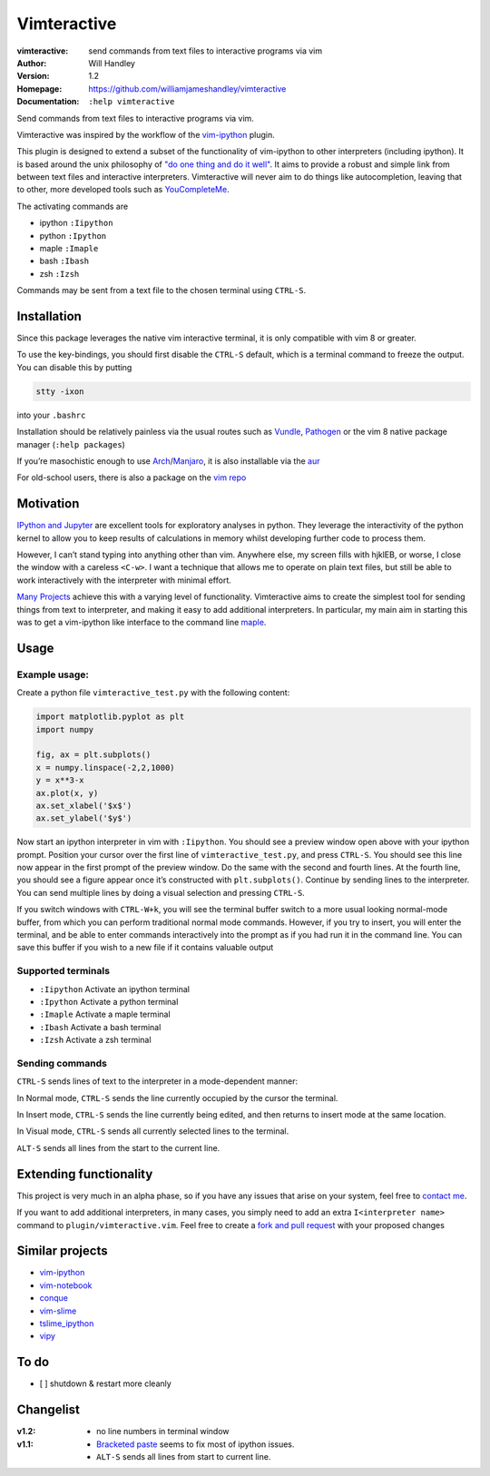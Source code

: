============
Vimteractive
============
:vimteractive: send commands from text files to interactive programs via vim 
:Author: Will Handley
:Version: 1.2
:Homepage: https://github.com/williamjameshandley/vimteractive
:Documentation: ``:help vimteractive``

Send commands from text files to interactive programs via vim.

Vimteractive was inspired by the workflow of the
`vim-ipython <https://github.com/ivanov/vim-ipython>`__ plugin.

This plugin is designed to extend a subset of the functionality of
vim-ipython to other interpreters (including ipython). It is based
around the unix philosophy of `"do one thing and do it
well" <https://en.wikipedia.org/wiki/Unix_philosophy#Do_One_Thing_and_Do_It_Well>`__.
It aims to provide a robust and simple link from between text files and
interactive interpreters. Vimteractive will never aim to do things like
autocompletion, leaving that to other, more developed tools such as
`YouCompleteMe <https://github.com/Valloric/YouCompleteMe>`__.

The activating commands are

- ipython ``:Iipython``
- python ``:Ipython``
- maple ``:Imaple``
- bash ``:Ibash``
- zsh ``:Izsh``

Commands may be sent from a text file to the chosen terminal using
``CTRL-S``.

Installation
------------

Since this package leverages the native vim interactive terminal, it is only compatible with vim 8 or greater.

To use the key-bindings, you should first disable the ``CTRL-S``
default, which is a terminal command to freeze the output. You can
disable this by putting

.. code:: bash

   stty -ixon

into your ``.bashrc``

Installation should be relatively painless via the usual routes such as
`Vundle <https://github.com/VundleVim/Vundle.vim>`__,
`Pathogen <https://github.com/tpope/vim-pathogen>`__ or the vim 8 native
package manager (``:help packages``)

If you’re masochistic enough to use
`Arch <https://wiki.archlinux.org/index.php/Arch_Linux>`__/`Manjaro <https://manjaro.org/>`__,
it is also installable via the
`aur <https://aur.archlinux.org/packages/vim-vimteractive>`__

For old-school users, there is also a package on the `vim
repo <https://www.vim.org/scripts/script.php?script_id=5687>`__

Motivation
----------

`IPython and Jupyter <https://ipython.org/>`__ are excellent tools for
exploratory analyses in python. They leverage the interactivity of the
python kernel to allow you to keep results of calculations in memory
whilst developing further code to process them.

However, I can’t stand typing into anything other than vim. Anywhere
else, my screen fills with hjklEB, or worse, I close the window with a
careless ``<C-w>``. I want a technique that allows me to operate on
plain text files, but still be able to work interactively with the
interpreter with minimal effort.

`Many Projects <#similar-projects>`__ achieve this with a varying level
of functionality. Vimteractive aims to create the simplest tool for
sending things from text to interpreter, and making it easy to add
additional interpreters. In particular, my main aim in starting this was
to get a vim-ipython like interface to the command line
`maple <https://www.maplesoft.com/>`__.

Usage
-----

Example usage:
~~~~~~~~~~~~~~

Create a python file ``vimteractive_test.py`` with the following
content:

.. code:: python

   import matplotlib.pyplot as plt
   import numpy

   fig, ax = plt.subplots()
   x = numpy.linspace(-2,2,1000)
   y = x**3-x
   ax.plot(x, y)
   ax.set_xlabel('$x$')
   ax.set_ylabel('$y$')

Now start an ipython interpreter in vim with ``:Iipython``. You should
see a preview window open above with your ipython prompt. Position your
cursor over the first line of ``vimteractive_test.py``, and press
``CTRL-S``. You should see this line now appear in the first prompt of
the preview window. Do the same with the second and fourth lines. At the
fourth line, you should see a figure appear once it’s constructed with
``plt.subplots()``. Continue by sending lines to the interpreter. You
can send multiple lines by doing a visual selection and pressing
``CTRL-S``.

If you switch windows with ``CTRL-W+k``, you will see the terminal
buffer switch to a more usual looking normal-mode buffer, from which you
can perform traditional normal mode commands. However, if you try to
insert, you will enter the terminal, and be able to enter commands
interactively into the prompt as if you had run it in the command line.
You can save this buffer if you wish to a new file if it contains
valuable output

Supported terminals
~~~~~~~~~~~~~~~~~~~

-  ``:Iipython`` Activate an ipython terminal
-  ``:Ipython`` Activate a python terminal
-  ``:Imaple`` Activate a maple terminal
-  ``:Ibash`` Activate a bash terminal
-  ``:Izsh`` Activate a zsh terminal

Sending commands
~~~~~~~~~~~~~~~~

``CTRL-S`` sends lines of text to the interpreter in a mode-dependent
manner:

In Normal mode, ``CTRL-S`` sends the line currently occupied by the
cursor the terminal.

In Insert mode, ``CTRL-S`` sends the line currently being edited, and
then returns to insert mode at the same location.

In Visual mode, ``CTRL-S`` sends all currently selected lines to the
terminal.

``ALT-S`` sends all lines from the start to the current line.

Extending functionality
-----------------------

This project is very much in an alpha phase, so if you have any issues
that arise on your system, feel free to `contact
me <mailto:williamjameshandley@gmail.com>`__.

If you want to add additional interpreters, in many cases, you simply
need to add an extra ``I<interpreter name>`` command to
``plugin/vimteractive.vim``. Feel free to create a `fork and pull
request <https://gist.github.com/Chaser324/ce0505fbed06b947d962>`__ with
your proposed changes

Similar projects
----------------

-  `vim-ipython <https://github.com/ivanov/vim-ipython>`__
-  `vim-notebook <https://github.com/baruchel/vim-notebook>`__
-  `conque <https://code.google.com/archive/p/conque/>`__
-  `vim-slime <https://github.com/jpalardy/vim-slime>`__
-  `tslime_ipython <https://github.com/eldridgejm/tslime_ipython>`__
-  `vipy <https://github.com/johndgiese/vipy>`__

To do
-----

-  [ ] shutdown & restart more cleanly

Changelist
----------

:v1.2:
   - no line numbers in terminal window
:v1.1:
   -  `Bracketed paste <https://cirw.in/blog/bracketed-paste>`__ seems
      to fix most of ipython issues.
   -  ``ALT-S`` sends all lines from start to current line.
